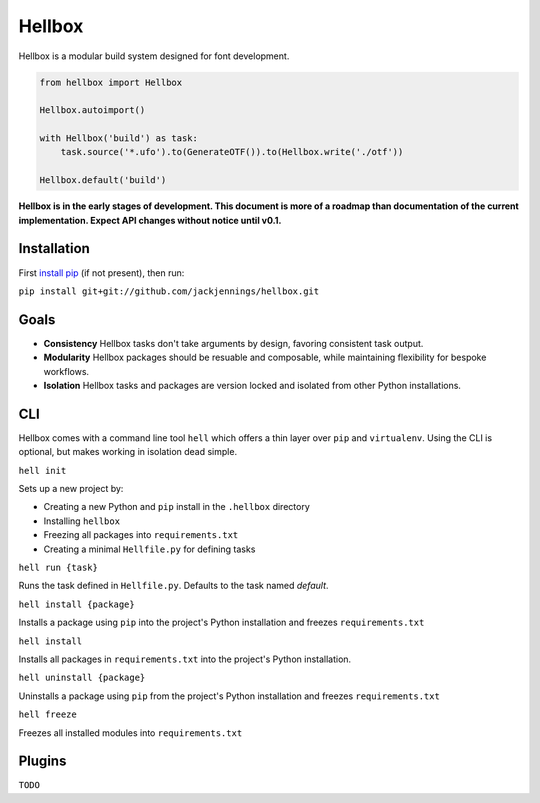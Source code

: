 Hellbox
=======

Hellbox is a modular build system designed for font development.

.. code-block:: python
  
  from hellbox import Hellbox
  
  Hellbox.autoimport()
  
  with Hellbox('build') as task:
      task.source('*.ufo').to(GenerateOTF()).to(Hellbox.write('./otf'))

  Hellbox.default('build')

**Hellbox is in the early stages of development. This document is more of a roadmap than documentation of the current implementation. Expect API changes without notice until v0.1.**

Installation
------------

First `install pip`_ (if not present), then run:

``pip install git+git://github.com/jackjennings/hellbox.git``

Goals
-----

* **Consistency** Hellbox tasks don't take arguments by design, favoring consistent task output.
* **Modularity** Hellbox packages should be resuable and composable, while maintaining flexibility for bespoke workflows.
* **Isolation** Hellbox tasks and packages are version locked and isolated from other Python installations.

CLI
---

Hellbox comes with a command line tool ``hell`` which offers a thin layer over ``pip`` and ``virtualenv``. Using the CLI is optional, but makes working in isolation dead simple.

``hell init``

Sets up a new project by:

* Creating a new Python and ``pip`` install in the ``.hellbox`` directory
* Installing ``hellbox``
* Freezing all packages into ``requirements.txt``
* Creating a minimal ``Hellfile.py`` for defining tasks

``hell run {task}``

Runs the task defined in ``Hellfile.py``. Defaults to the task named `default`.

``hell install {package}``

Installs a package using ``pip`` into the project's Python installation and freezes ``requirements.txt``

``hell install``

Installs all packages in ``requirements.txt`` into the project's Python installation.

``hell uninstall {package}``

Uninstalls a package using ``pip`` from the project's Python installation and freezes ``requirements.txt``

``hell freeze``

Freezes all installed modules into ``requirements.txt``

Plugins
-------

``TODO``


.. _`install pip`: https://pip.pypa.io/en/latest/installing.html
